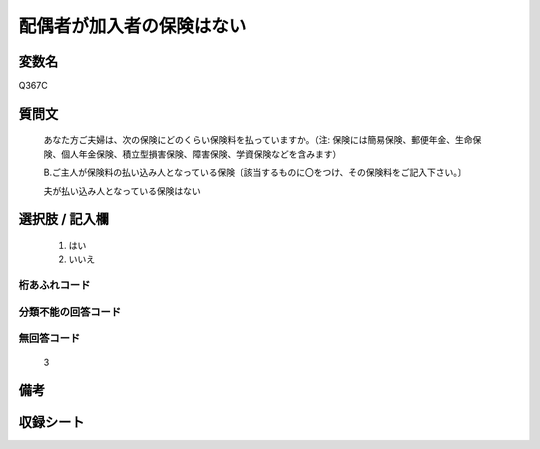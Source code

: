 .. title:: Q367C
.. rst-class:: item
====================================================================================================
配偶者が加入者の保険はない
====================================================================================================

.. rst-class:: varname
変数名
==================

Q367C

.. rst-class:: question
質問文
==================


   あなた方ご夫婦は、次の保険にどのくらい保険料を払っていますか。（注: 保険には簡易保険、郵便年金、生命保険、個人年金保険、積立型損害保険、障害保険、学資保険などを含みます）


   B.ご主人が保険料の払い込み人となっている保険〔該当するものに〇をつけ、その保険料をご記入下さい。〕


   夫が払い込み人となっている保険はない



.. rst-class:: answer
選択肢 / 記入欄
======================

  
     1. はい
  
     2. いいえ
  



.. rst-class:: overflow
桁あふれコード
-------------------------------
  


.. rst-class:: not_available
分類不能の回答コード
-------------------------------------
  


.. rst-class:: not_available
無回答コード
-------------------------------------
  3


.. rst-class:: bikou
備考
==================



.. rst-class:: include_sheet
収録シート
=======================================
.. hlist::
   :columns: 3
   
   
   * p1_2
   
   * p2_2
   
   * p3_2
   
   * p4_2
   
   * p5a_2
   
   * p5b_2
   
   * p6_2
   
   * p7_2
   
   * p8_2
   
   * p9_2
   
   * p10_2
   
   * p11ab_2
   
   * p11c_2
   
   * p12_2
   
   * p13_2
   
   * p14_2
   
   * p15_2
   
   * p16abc_2
   
   * p16d_2
   
   * p17_2
   
   * p18_2
   
   * p19_2
   
   * p20_2
   
   * p21abcd_2
   
   * p21e_2
   
   * p22_2
   
   * p23_2
   
   * p24_2
   
   * p25_2
   
   * p26_2
   
   


.. index:: Q367C